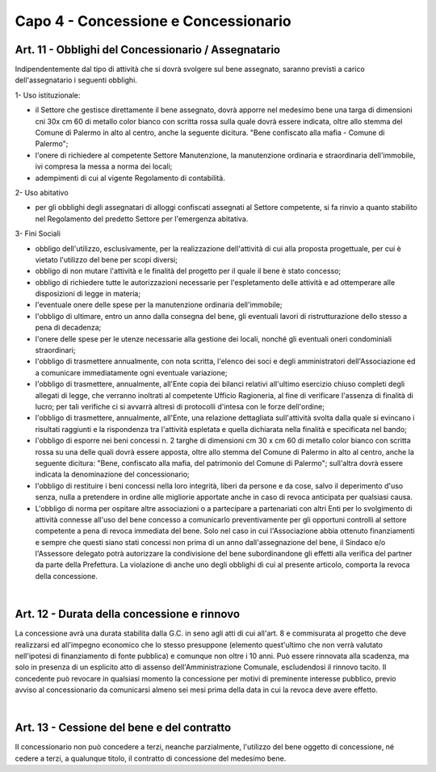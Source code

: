 =====================================
Capo 4 - Concessione e Concessionario
=====================================

Art. 11 - Obblighi del Concessionario / Assegnatario
--------------------------------------------------
Indipendentemente dal tipo di attività che si dovrà svolgere sul bene assegnato, saranno previsti a carico dell'assegnatario i seguenti obblighi.

1- Uso istituzionale: 

- il Settore che gestisce direttamente il bene assegnato, dovrà apporre nel medesimo bene una targa di dimensioni cni 30x cm 60 di metallo color bianco con scritta rossa sulla quale dovrà essere indicata, oltre allo stemma del Comune di Palermo in alto al centro, anche la seguente dicitura. "Bene confiscato alla mafia - Comune di Palermo";

- l'onere di richiedere al competente Settore Manutenzione, la manutenzione ordinaria e straordinaria dell'immobile, ivi compresa la messa a norma dei locali; 

- adempimenti di cui al vigente Regolamento di contabilità. 

2- Uso abitativo 

- per gli obblighi degli assegnatari di alloggi confiscati assegnati al Settore competente, si fa rinvio a quanto stabilito nel Regolamento del predetto Settore per l'emergenza abitativa.

3-  Fini Sociali 

- obbligo dell'utilizzo, esclusivamente, per la realizzazione dell'attività di cui alla proposta progettuale, per cui è vietato l'utilizzo del bene per scopi diversi; 

- obbligo di non mutare l'attività e le finalità del progetto per il quale il bene è stato concesso;

- obbligo di richiedere tutte le autorizzazioni necessarie per l'espletamento delle attività e ad ottemperare alle disposizioni di legge in materia; 

- l'eventuale onere delle spese per la manutenzione ordinaria dell'immobile; 

- l'obbligo di ultimare, entro un anno dalla consegna del bene, gli eventuali lavori di ristrutturazione dello stesso a pena di decadenza; 

- l'onere delle spese per le utenze necessarie alla gestione dei locali, nonché gli eventuali oneri condominiali straordinari; 

- l'obbligo di trasmettere annualmente, con nota scritta, l'elenco dei soci e degli amministratori dell'Associazione ed a comunicare immediatamente ogni eventuale variazione;

- l'obbligo di trasmettere, annualmente, all'Ente copia dei bilanci relativi all'ultimo esercizio chiuso completi degli allegati di legge, che verranno inoltrati al competente Ufficio Ragioneria, al fine di verificare l'assenza di finalità di lucro; per tali verifiche ci si avvarrà altresì di protocolli d'intesa con le forze dell'ordine; 

- l'obbligo di trasmettere, annualmente, all'Ente, una relazione dettagliata sull'attività svolta dalla quale si evincano i risultati raggiunti e la rispondenza tra l'attività espletata e quella dichiarata nella finalità e specificata nel bando;

- l'obbligo di esporre nei beni concessi n. 2 targhe di dimensioni cm 30 x cm 60 di metallo color bianco con scritta rossa su una delle quali dovrà essere apposta, oltre allo stemma del Comune di Palermo in alto al centro, anche la seguente dicitura: "Bene, confiscato alla mafia, del patrimonio del Comune di Palermo"; sull'altra dovrà essere indicata la denominazione del concessionario; 

- l'obbligo di restituire i beni concessi nella loro integrità, liberi da persone e da cose, salvo il deperimento d'uso senza, nulla a pretendere in ordine alle migliorie apportate anche in caso di revoca anticipata per qualsiasi causa. 

- L'obbligo di norma per ospitare altre associazioni o a partecipare a partenariati con altri Enti per lo svolgimento di attività connesse all'uso del bene concesso a comunicarlo preventivamente per gli opportuni controlli al settore competente a pena di revoca immediata del bene. Solo nel caso in cui l'Associazione abbia ottenuto finanziamenti e sempre che questi siano stati concessi non prima di un anno dall'assegnazione del bene, il Sindaco e/o l'Assessore delegato potrà autorizzare la condivisione del bene subordinandone gli effetti alla verifica del partner da parte della Prefettura. La violazione di anche uno degli obblighi di cui al presente articolo, comporta la revoca della concessione.

|

Art. 12 - Durata della concessione e rinnovo
-------------------------------------------
La concessione avrà una durata stabilita dalla G.C. in seno agli atti di cui all'art. 8 e commisurata al progetto che deve realizzarsi ed all'impegno economico che lo stesso presuppone (elemento quest'ultimo che non verrà valutato nell'ipotesi di finanziamento di fonte pubblica) e comunque non oltre i 10 anni. Può essere rinnovata alla scadenza, ma solo in presenza di un esplicito atto di assenso dell'Amministrazione Comunale, escludendosi il rinnovo tacito. Il concedente può revocare in qualsiasi momento la concessione per motivi di preminente interesse pubblico, previo avviso al concessionario da comunicarsi almeno sei mesi prima della data in cui la revoca deve avere effetto. 

|

Art. 13 - Cessione del bene e del contratto
-------------------------------------------
II  concessionario  non  può  concedere  a  terzi, neanche  parzialmente,  l'utilizzo  del  bene  oggetto  di concessione, né  cedere a terzi, a qualunque titolo, il contratto  di concessione del medesimo bene.
